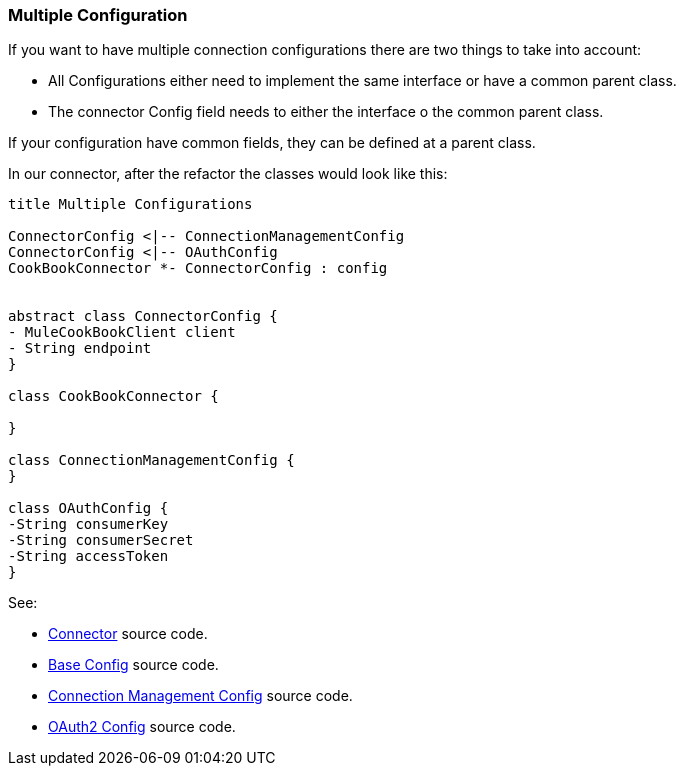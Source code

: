 [[mutiple-connection-strategies]]

=== Multiple Configuration

If you want to have multiple connection configurations there are two things to take into account:

* All Configurations either need to implement the same interface or have a common parent class.
* The connector Config field needs to either the interface o the common parent class.

If your configuration have common fields, they can be defined at a parent class.

In our connector, after the refactor the classes would look like this:
[plantuml,model,png]
----
title Multiple Configurations

ConnectorConfig <|-- ConnectionManagementConfig
ConnectorConfig <|-- OAuthConfig
CookBookConnector *- ConnectorConfig : config


abstract class ConnectorConfig {
- MuleCookBookClient client
- String endpoint
}

class CookBookConnector {

}

class ConnectionManagementConfig {
}

class OAuthConfig {
-String consumerKey
-String consumerSecret
-String accessToken
}
----

See:

* link:{resourcesDir}/java/v9/CookBookConnector.java[Connector] source code.

* link:{resourcesDir}/java/v9/ConnectorConnectionStrategy.java[Base Config] source code.

* link:{resourcesDir}/java/v9/ConnectionManagementStrategy.java[Connection Management Config] source code.

* link:{resourcesDir}/java/v9/OAuthStrategy.java[OAuth2 Config] source code.

//TODO Rename Strategy to config